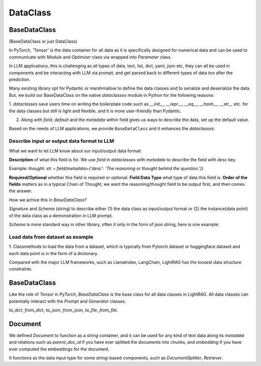 DataClass
============

BaseDataClass
-------------
(BaseDataClass or just DataClass)

In PyTorch, 'Tensor' is the data container for all data as it is specifically designed for numerical data and can be used to communicate with 
`Module` and `Optimizer` class via wrapped into `Parameter` class.

In LLM applications, this is challenging as all types of data, text, list, dict, yaml, json etc, they can all
be used in components and be interacting with LLM via prompt, and get parsed back to different types of data too 
after the prediction.

Many existing library opt for Pydantic or marshmallow to define the data classes and to serialize and deserialize the data.
But, we build our BaseDataClass on the native `dataclasses` module in Python for the following reasons:

1. `dataclasses` save users time on writing the boilerplate code such as `__init__`, `__repr__`, `__eq__`, `__hash__`, `__str__` etc.
for the data classes but still is light and flexible, and it is more user-friendly than Pydantic.

2. Along with `field`, `default` and the `metadata` within field gives us ways to `describe` the data, set up the default value. 

Based on the needs of LLM applications, we provide ``BaseDataClass`` and it enhances the `dataclasses`:

Describe input or output data format to LLM
~~~~~~~~~~~~~~~~~~~~~~~~~~~~~~~~~~~~~~~~~~~


What we want to let LLM know about our input/output data format:

**Description** of what this field is for.  We use `field` in `dataclasses` with `metadata` to describe the field with `desc` key.

Example: `thought: str = field(metadata={'desc': 'The reasoning or thought behind the question.'})`

**Required/Optional** whether this field is required or optional.
**Field Data Type** what type of data this field is.
**Order of the fields** matters as in a typical Chain of Thought, we want the reasoning/thought field to be output first, and then comes the answer.



How we achive this in `BaseDataClass`?

`Signature` and `Schema` (string) to describe either (1) the data class as input/output format or (2) the instance(data point) of the data class 
as a demonstration in LLM prompt.

`Schema` is more standard way in other library, often it only in the form of json string, here is one example:


Load data from dataset as example
~~~~~~~~~~~~~~~~~~~~~~~~~~~~~~~~~
1. Classmethods to load the data from a dataset, which is typically from Pytorch dataset or huggingface dataset and each data point is in
the form of a dictionary.


Compared with the major LLM frameworks, such as LlamaIndex, LangChain, LightRAG has the loosest data structure constraints.

BaseDataClass
-------------
Like the role of `Tensor` in `PyTorch`, `BaseDataClass` is the base class for all data classes in LightRAG. All data classes can potentially 
interact with the `Prompt` and `Generator` classes.

`to_dict`, `from_dict`, `to_json`, `from_json`, `to_file`, `from_file`.

Document
------------
We defined `Document` to function as a `string` container, and it can be used for any kind of text data along its `metadata` and relations
such as `parent_doc_id` if you have ever splitted the documents into chunks, and `embedding` if you have ever computed the embeddings for the document.

It functions as the data input type for some `string`-based components, such as `DocumentSplitter`, `Retriever`.